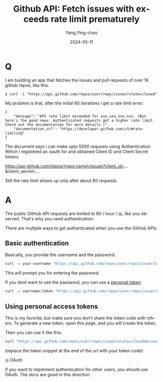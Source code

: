 :PROPERTIES:
:ID:       6b9e39b7-4db5-421e-974c-b8f26144656d
:NOTER_DOCUMENT: https://stackoverflow.com/questions/33655700/github-api-fetch-issues-with-exceeds-rate-limit-prematurely
:NOTER_OPEN: eww
:END:
#+TITLE: Github API: Fetch issues with exceeds rate limit prematurely
#+AUTHOR: Yang,Ying-chao
#+DATE:   2024-05-11
#+OPTIONS:  ^:nil H:5 num:t toc:2 \n:nil ::t |:t -:t f:t *:t tex:t d:(HIDE) tags:not-in-toc
#+STARTUP:  align nodlcheck oddeven lognotestate
#+SEQ_TODO: TODO(t) INPROGRESS(i) WAITING(w@) | DONE(d) CANCELED(c@)
#+LANGUAGE: en
#+TAGS:     noexport(n)
#+EXCLUDE_TAGS: noexport
#+FILETAGS: :gh:


* Q

I am building an app that fetches the issues and pull requests of over 1K github repos, like this.

#+begin_src text
$ curl -i "https://api.github.com/repos/user/repo/issues?state=closed"
#+end_src


My problem is that, after the initial 60 iterations I get a rate limit error:

#+begin_src json-ts
{
    "message": "API rate limit exceeded for xxx.xxx.xxx.xxx. (But here's the good news: Authenticated requests get a higher rate limit. Check out the documentation for more details.)",
    "documentation_url": "https://developer.github.com/v3/#rate-limiting"
}
#+end_src


The document says I can make upto 5000 requests using Authentication Which I registered an oauth for and obtained Client
ID and Client Secret tokens

https://api.github.com/repos/{repo.name}/issues?client_id=...&client_secret=...

Still the rate limit shows up only after about 60 requests.


* A

The public GitHub API requests are limited to 60 / hour / ip, like you observed. That's why you need authentication.

There are multiple ways to get authenticated when you use the GitHub APIs.

** Basic authentication

Basically, you provide the username and the password.

#+begin_src sh
curl -u your-username "https://api.github.com/repos/user/repo/issues?state=closed"
#+end_src

This will prompt you for entering the password.

If you dont want to use the password, you can use a [[https://docs.github.com/en/rest/authentication/authenticating-to-the-rest-api?apiVersion=2022-11-28][personal token]]:

#+begin_src sh
curl -u username:token "https://api.github.com/repos/user/repo/issues?state=closed"
#+end_src


** Using personal access tokens

This is my favorite, but make sure you don't share the token code with others. To generate a new token, open this page,
and you will create the token.

Then you can use it like this:

#+begin_src sh
curl "https://api.github.com/repos/user/repo/issues?state=closed&access_token=token"
#+end_src

(replace the token snippet at the end of the url with your token code)

 ◎ OAuth

If you want to implement authentication for other users, you should use OAuth. The docs are good in this direction.

